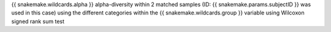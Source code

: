 {{ snakemake.wildcards.alpha }} alpha-diversity within 2 matched samples (ID: {{ snakemake.params.subjectID }} was used in this case) using the different categories within the {{ snakemake.wildcards.group }} variable using Wilcoxon signed rank sum test 